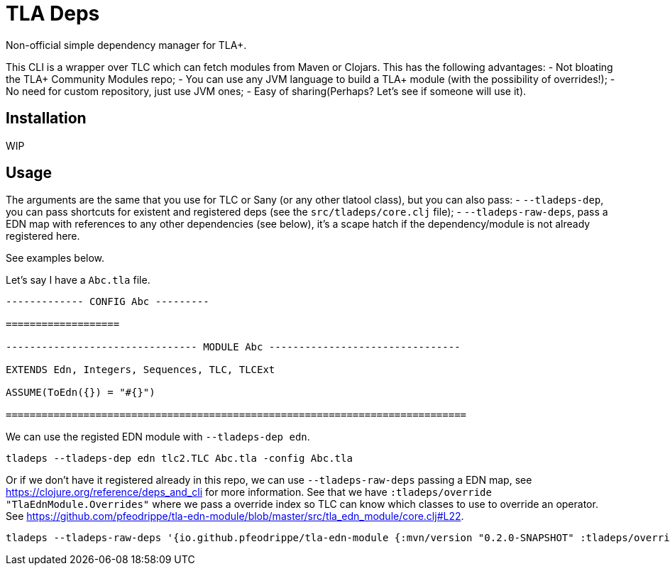 = TLA Deps

Non-official simple dependency manager for TLA+.

This CLI is a wrapper over TLC which can fetch modules from Maven or
Clojars. This has the following advantages:
- Not bloating the TLA+ Community Modules repo;
- You can use any JVM language to build a TLA+ module (with
  the possibility of overrides!);
- No need for custom repository, just use JVM ones;
- Easy of sharing(Perhaps? Let's see if someone will use it).

== Installation

WIP

== Usage

The arguments are the same that you use for TLC or Sany (or any other
tlatool class), but you can also pass:
- `--tladeps-dep`, you can pass shortcuts for existent and registered
  deps (see the `src/tladeps/core.clj` file);
- `--tladeps-raw-deps`, pass a EDN map with references to any other
  dependencies (see below), it's a scape hatch if the
  dependency/module is not already registered here.

See examples below.

Let's say I have a `Abc.tla` file.

----
------------- CONFIG Abc ---------

===================

-------------------------------- MODULE Abc --------------------------------

EXTENDS Edn, Integers, Sequences, TLC, TLCExt

ASSUME(ToEdn({}) = "#{}")

=============================================================================
----

We can use the registed EDN module with `--tladeps-dep edn`.

----
tladeps --tladeps-dep edn tlc2.TLC Abc.tla -config Abc.tla
----

Or if we don't have it registered already in this repo, we can use
`--tladeps-raw-deps` passing a EDN map, see
https://clojure.org/reference/deps_and_cli for more information. See
that we have `:tladeps/override "TlaEdnModule.Overrides"` where we
pass a override index so TLC can know which classes to use to override
an operator. See
https://github.com/pfeodrippe/tla-edn-module/blob/master/src/tla_edn_module/core.clj#L22.

----
tladeps --tladeps-raw-deps '{io.github.pfeodrippe/tla-edn-module {:mvn/version "0.2.0-SNAPSHOT" :tladeps/override "TlaEdnModule.Overrides"}}' tlc2.TLC Abc.tla -config Abc.tla
----
